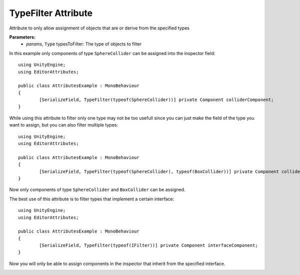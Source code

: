 TypeFilter Attribute
====================

Attribute to only allow assignment of objects that are or derive from the specified types

**Parameters:**
	- `params`, ``Type`` typesToFilter: The type of objects to filter

In this example only components of type ``SphereCollider`` can be assigned into the inspector field::

	using UnityEngine;
	using EditorAttributes;
	
	public class AttributesExample : MonoBehaviour
	{
		[SerializeField, TypeFilter(typeof(SphereCollider))] private Component colliderComponent;
	}

.. image:: ../../Images/TypeFilter01.gif

While using this attribute to filter only one type may not be too usefull since you can just make the field of the type you want to assign, but you can also filter multiple types::

	using UnityEngine;
	using EditorAttributes;
	
	public class AttributesExample : MonoBehaviour
	{
		[SerializeField, TypeFilter(typeof(SphereCollider), typeof(BoxCollider))] private Component colliderComponent;
	}
	
Now only components of type ``SphereCollider`` and ``BoxCollider`` can be assigned.

.. image:: ../../Images/TypeFilter02.gif

The best use of this attribute is to filter types that implement a certain interface::

	using UnityEngine;
	using EditorAttributes;
	
	public class AttributesExample : MonoBehaviour
	{
		[SerializeField, TypeFilter(typeof(IFilter))] private Component interfaceComponent;
	}

Now you will only be able to assign components in the inspector that inherit from the specified interface.

.. image:: ../../Images/TypeFilter03.gif
